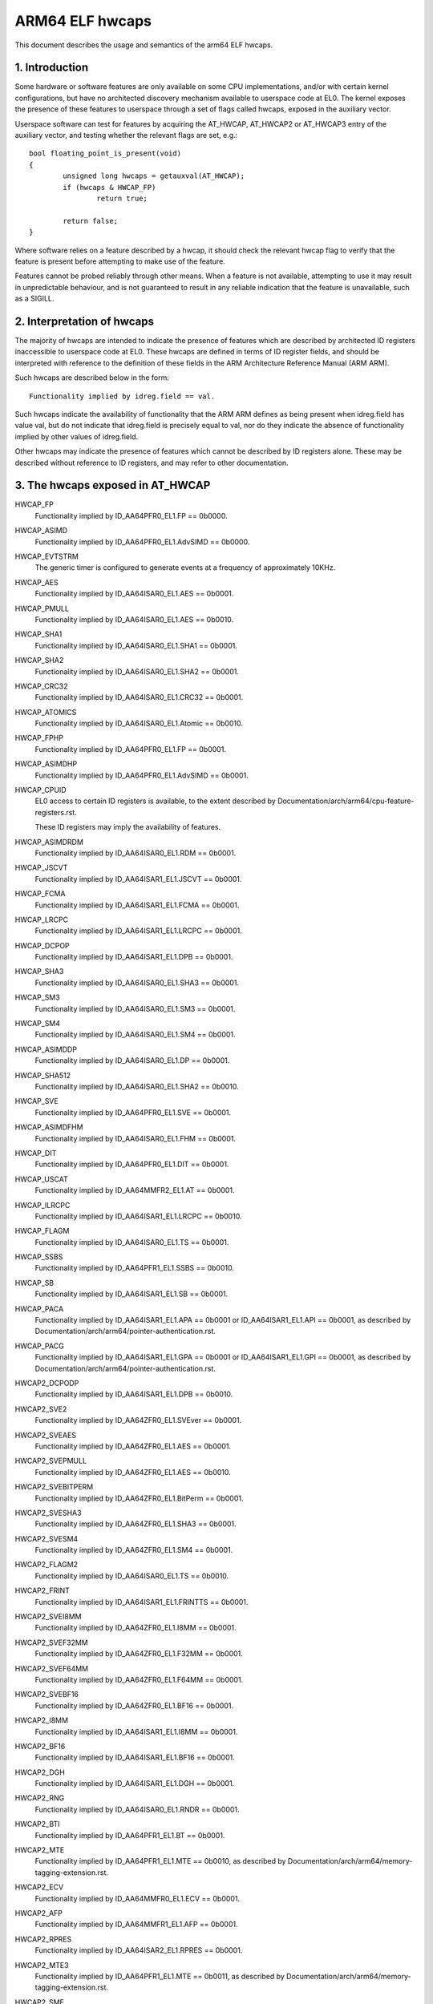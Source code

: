 .. _elf_hwcaps_index:

================
ARM64 ELF hwcaps
================

This document describes the usage and semantics of the arm64 ELF hwcaps.


1. Introduction
---------------

Some hardware or software features are only available on some CPU
implementations, and/or with certain kernel configurations, but have no
architected discovery mechanism available to userspace code at EL0. The
kernel exposes the presence of these features to userspace through a set
of flags called hwcaps, exposed in the auxiliary vector.

Userspace software can test for features by acquiring the AT_HWCAP,
AT_HWCAP2 or AT_HWCAP3 entry of the auxiliary vector, and testing
whether the relevant flags are set, e.g.::

	bool floating_point_is_present(void)
	{
		unsigned long hwcaps = getauxval(AT_HWCAP);
		if (hwcaps & HWCAP_FP)
			return true;

		return false;
	}

Where software relies on a feature described by a hwcap, it should check
the relevant hwcap flag to verify that the feature is present before
attempting to make use of the feature.

Features cannot be probed reliably through other means. When a feature
is not available, attempting to use it may result in unpredictable
behaviour, and is not guaranteed to result in any reliable indication
that the feature is unavailable, such as a SIGILL.


2. Interpretation of hwcaps
---------------------------

The majority of hwcaps are intended to indicate the presence of features
which are described by architected ID registers inaccessible to
userspace code at EL0. These hwcaps are defined in terms of ID register
fields, and should be interpreted with reference to the definition of
these fields in the ARM Architecture Reference Manual (ARM ARM).

Such hwcaps are described below in the form::

    Functionality implied by idreg.field == val.

Such hwcaps indicate the availability of functionality that the ARM ARM
defines as being present when idreg.field has value val, but do not
indicate that idreg.field is precisely equal to val, nor do they
indicate the absence of functionality implied by other values of
idreg.field.

Other hwcaps may indicate the presence of features which cannot be
described by ID registers alone. These may be described without
reference to ID registers, and may refer to other documentation.


3. The hwcaps exposed in AT_HWCAP
---------------------------------

HWCAP_FP
    Functionality implied by ID_AA64PFR0_EL1.FP == 0b0000.

HWCAP_ASIMD
    Functionality implied by ID_AA64PFR0_EL1.AdvSIMD == 0b0000.

HWCAP_EVTSTRM
    The generic timer is configured to generate events at a frequency of
    approximately 10KHz.

HWCAP_AES
    Functionality implied by ID_AA64ISAR0_EL1.AES == 0b0001.

HWCAP_PMULL
    Functionality implied by ID_AA64ISAR0_EL1.AES == 0b0010.

HWCAP_SHA1
    Functionality implied by ID_AA64ISAR0_EL1.SHA1 == 0b0001.

HWCAP_SHA2
    Functionality implied by ID_AA64ISAR0_EL1.SHA2 == 0b0001.

HWCAP_CRC32
    Functionality implied by ID_AA64ISAR0_EL1.CRC32 == 0b0001.

HWCAP_ATOMICS
    Functionality implied by ID_AA64ISAR0_EL1.Atomic == 0b0010.

HWCAP_FPHP
    Functionality implied by ID_AA64PFR0_EL1.FP == 0b0001.

HWCAP_ASIMDHP
    Functionality implied by ID_AA64PFR0_EL1.AdvSIMD == 0b0001.

HWCAP_CPUID
    EL0 access to certain ID registers is available, to the extent
    described by Documentation/arch/arm64/cpu-feature-registers.rst.

    These ID registers may imply the availability of features.

HWCAP_ASIMDRDM
    Functionality implied by ID_AA64ISAR0_EL1.RDM == 0b0001.

HWCAP_JSCVT
    Functionality implied by ID_AA64ISAR1_EL1.JSCVT == 0b0001.

HWCAP_FCMA
    Functionality implied by ID_AA64ISAR1_EL1.FCMA == 0b0001.

HWCAP_LRCPC
    Functionality implied by ID_AA64ISAR1_EL1.LRCPC == 0b0001.

HWCAP_DCPOP
    Functionality implied by ID_AA64ISAR1_EL1.DPB == 0b0001.

HWCAP_SHA3
    Functionality implied by ID_AA64ISAR0_EL1.SHA3 == 0b0001.

HWCAP_SM3
    Functionality implied by ID_AA64ISAR0_EL1.SM3 == 0b0001.

HWCAP_SM4
    Functionality implied by ID_AA64ISAR0_EL1.SM4 == 0b0001.

HWCAP_ASIMDDP
    Functionality implied by ID_AA64ISAR0_EL1.DP == 0b0001.

HWCAP_SHA512
    Functionality implied by ID_AA64ISAR0_EL1.SHA2 == 0b0010.

HWCAP_SVE
    Functionality implied by ID_AA64PFR0_EL1.SVE == 0b0001.

HWCAP_ASIMDFHM
   Functionality implied by ID_AA64ISAR0_EL1.FHM == 0b0001.

HWCAP_DIT
    Functionality implied by ID_AA64PFR0_EL1.DIT == 0b0001.

HWCAP_USCAT
    Functionality implied by ID_AA64MMFR2_EL1.AT == 0b0001.

HWCAP_ILRCPC
    Functionality implied by ID_AA64ISAR1_EL1.LRCPC == 0b0010.

HWCAP_FLAGM
    Functionality implied by ID_AA64ISAR0_EL1.TS == 0b0001.

HWCAP_SSBS
    Functionality implied by ID_AA64PFR1_EL1.SSBS == 0b0010.

HWCAP_SB
    Functionality implied by ID_AA64ISAR1_EL1.SB == 0b0001.

HWCAP_PACA
    Functionality implied by ID_AA64ISAR1_EL1.APA == 0b0001 or
    ID_AA64ISAR1_EL1.API == 0b0001, as described by
    Documentation/arch/arm64/pointer-authentication.rst.

HWCAP_PACG
    Functionality implied by ID_AA64ISAR1_EL1.GPA == 0b0001 or
    ID_AA64ISAR1_EL1.GPI == 0b0001, as described by
    Documentation/arch/arm64/pointer-authentication.rst.

HWCAP2_DCPODP
    Functionality implied by ID_AA64ISAR1_EL1.DPB == 0b0010.

HWCAP2_SVE2
    Functionality implied by ID_AA64ZFR0_EL1.SVEver == 0b0001.

HWCAP2_SVEAES
    Functionality implied by ID_AA64ZFR0_EL1.AES == 0b0001.

HWCAP2_SVEPMULL
    Functionality implied by ID_AA64ZFR0_EL1.AES == 0b0010.

HWCAP2_SVEBITPERM
    Functionality implied by ID_AA64ZFR0_EL1.BitPerm == 0b0001.

HWCAP2_SVESHA3
    Functionality implied by ID_AA64ZFR0_EL1.SHA3 == 0b0001.

HWCAP2_SVESM4
    Functionality implied by ID_AA64ZFR0_EL1.SM4 == 0b0001.

HWCAP2_FLAGM2
    Functionality implied by ID_AA64ISAR0_EL1.TS == 0b0010.

HWCAP2_FRINT
    Functionality implied by ID_AA64ISAR1_EL1.FRINTTS == 0b0001.

HWCAP2_SVEI8MM
    Functionality implied by ID_AA64ZFR0_EL1.I8MM == 0b0001.

HWCAP2_SVEF32MM
    Functionality implied by ID_AA64ZFR0_EL1.F32MM == 0b0001.

HWCAP2_SVEF64MM
    Functionality implied by ID_AA64ZFR0_EL1.F64MM == 0b0001.

HWCAP2_SVEBF16
    Functionality implied by ID_AA64ZFR0_EL1.BF16 == 0b0001.

HWCAP2_I8MM
    Functionality implied by ID_AA64ISAR1_EL1.I8MM == 0b0001.

HWCAP2_BF16
    Functionality implied by ID_AA64ISAR1_EL1.BF16 == 0b0001.

HWCAP2_DGH
    Functionality implied by ID_AA64ISAR1_EL1.DGH == 0b0001.

HWCAP2_RNG
    Functionality implied by ID_AA64ISAR0_EL1.RNDR == 0b0001.

HWCAP2_BTI
    Functionality implied by ID_AA64PFR1_EL1.BT == 0b0001.

HWCAP2_MTE
    Functionality implied by ID_AA64PFR1_EL1.MTE == 0b0010, as described
    by Documentation/arch/arm64/memory-tagging-extension.rst.

HWCAP2_ECV
    Functionality implied by ID_AA64MMFR0_EL1.ECV == 0b0001.

HWCAP2_AFP
    Functionality implied by ID_AA64MMFR1_EL1.AFP == 0b0001.

HWCAP2_RPRES
    Functionality implied by ID_AA64ISAR2_EL1.RPRES == 0b0001.

HWCAP2_MTE3
    Functionality implied by ID_AA64PFR1_EL1.MTE == 0b0011, as described
    by Documentation/arch/arm64/memory-tagging-extension.rst.

HWCAP2_SME
    Functionality implied by ID_AA64PFR1_EL1.SME == 0b0001, as described
    by Documentation/arch/arm64/sme.rst.

HWCAP2_SME_I16I64
    Functionality implied by ID_AA64SMFR0_EL1.I16I64 == 0b1111.

HWCAP2_SME_F64F64
    Functionality implied by ID_AA64SMFR0_EL1.F64F64 == 0b1.

HWCAP2_SME_I8I32
    Functionality implied by ID_AA64SMFR0_EL1.I8I32 == 0b1111.

HWCAP2_SME_F16F32
    Functionality implied by ID_AA64SMFR0_EL1.F16F32 == 0b1.

HWCAP2_SME_B16F32
    Functionality implied by ID_AA64SMFR0_EL1.B16F32 == 0b1.

HWCAP2_SME_F32F32
    Functionality implied by ID_AA64SMFR0_EL1.F32F32 == 0b1.

HWCAP2_SME_FA64
    Functionality implied by ID_AA64SMFR0_EL1.FA64 == 0b1.

HWCAP2_WFXT
    Functionality implied by ID_AA64ISAR2_EL1.WFXT == 0b0010.

HWCAP2_EBF16
    Functionality implied by ID_AA64ISAR1_EL1.BF16 == 0b0010.

HWCAP2_SVE_EBF16
    Functionality implied by ID_AA64ZFR0_EL1.BF16 == 0b0010.

HWCAP2_CSSC
    Functionality implied by ID_AA64ISAR2_EL1.CSSC == 0b0001.

HWCAP2_RPRFM
    Functionality implied by ID_AA64ISAR2_EL1.RPRFM == 0b0001.

HWCAP2_SVE2P1
    Functionality implied by ID_AA64ZFR0_EL1.SVEver == 0b0010.

HWCAP2_SME2
    Functionality implied by ID_AA64SMFR0_EL1.SMEver == 0b0001.

HWCAP2_SME2P1
    Functionality implied by ID_AA64SMFR0_EL1.SMEver == 0b0010.

HWCAP2_SMEI16I32
    Functionality implied by ID_AA64SMFR0_EL1.I16I32 == 0b0101

HWCAP2_SMEBI32I32
    Functionality implied by ID_AA64SMFR0_EL1.BI32I32 == 0b1

HWCAP2_SMEB16B16
    Functionality implied by ID_AA64SMFR0_EL1.B16B16 == 0b1

HWCAP2_SMEF16F16
    Functionality implied by ID_AA64SMFR0_EL1.F16F16 == 0b1

HWCAP2_MOPS
    Functionality implied by ID_AA64ISAR2_EL1.MOPS == 0b0001.

HWCAP2_HBC
    Functionality implied by ID_AA64ISAR2_EL1.BC == 0b0001.

HWCAP2_SVE_B16B16
    Functionality implied by ID_AA64ZFR0_EL1.B16B16 == 0b0001.

HWCAP2_LRCPC3
    Functionality implied by ID_AA64ISAR1_EL1.LRCPC == 0b0011.

HWCAP2_LSE128
    Functionality implied by ID_AA64ISAR0_EL1.Atomic == 0b0011.

HWCAP2_FPMR
    Functionality implied by ID_AA64PFR2_EL1.FMR == 0b0001.

HWCAP2_LUT
    Functionality implied by ID_AA64ISAR2_EL1.LUT == 0b0001.

HWCAP2_FAMINMAX
    Functionality implied by ID_AA64ISAR3_EL1.FAMINMAX == 0b0001.

HWCAP2_F8CVT
    Functionality implied by ID_AA64FPFR0_EL1.F8CVT == 0b1.

HWCAP2_F8FMA
    Functionality implied by ID_AA64FPFR0_EL1.F8FMA == 0b1.

HWCAP2_F8DP4
    Functionality implied by ID_AA64FPFR0_EL1.F8DP4 == 0b1.

HWCAP2_F8DP2
    Functionality implied by ID_AA64FPFR0_EL1.F8DP2 == 0b1.

HWCAP2_F8E4M3
    Functionality implied by ID_AA64FPFR0_EL1.F8E4M3 == 0b1.

HWCAP2_F8E5M2
    Functionality implied by ID_AA64FPFR0_EL1.F8E5M2 == 0b1.

HWCAP2_SME_LUTV2
    Functionality implied by ID_AA64SMFR0_EL1.LUTv2 == 0b1.

HWCAP2_SME_F8F16
    Functionality implied by ID_AA64SMFR0_EL1.F8F16 == 0b1.

HWCAP2_SME_F8F32
    Functionality implied by ID_AA64SMFR0_EL1.F8F32 == 0b1.

HWCAP2_SME_SF8FMA
    Functionality implied by ID_AA64SMFR0_EL1.SF8FMA == 0b1.

HWCAP2_SME_SF8DP4
    Functionality implied by ID_AA64SMFR0_EL1.SF8DP4 == 0b1.

HWCAP2_SME_SF8DP2
    Functionality implied by ID_AA64SMFR0_EL1.SF8DP2 == 0b1.

HWCAP2_SME_SF8DP4
    Functionality implied by ID_AA64SMFR0_EL1.SF8DP4 == 0b1.

HWCAP2_POE
    Functionality implied by ID_AA64MMFR3_EL1.S1POE == 0b0001.

4. Unused AT_HWCAP bits
-----------------------

For interoperation with userspace, the kernel guarantees that bits 62
and 63 of AT_HWCAP will always be returned as 0.
